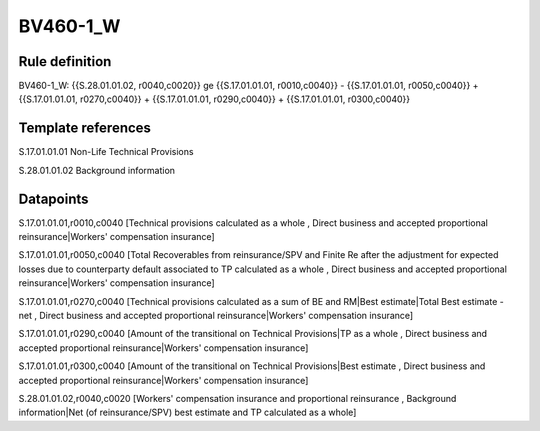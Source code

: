 =========
BV460-1_W
=========

Rule definition
---------------

BV460-1_W: {{S.28.01.01.02, r0040,c0020}} ge {{S.17.01.01.01, r0010,c0040}} - {{S.17.01.01.01, r0050,c0040}} + {{S.17.01.01.01, r0270,c0040}} + {{S.17.01.01.01, r0290,c0040}} + {{S.17.01.01.01, r0300,c0040}}


Template references
-------------------

S.17.01.01.01 Non-Life Technical Provisions

S.28.01.01.02 Background information


Datapoints
----------

S.17.01.01.01,r0010,c0040 [Technical provisions calculated as a whole , Direct business and accepted proportional reinsurance|Workers' compensation insurance]

S.17.01.01.01,r0050,c0040 [Total Recoverables from reinsurance/SPV and Finite Re after the adjustment for expected losses due to counterparty default associated to TP calculated as a whole , Direct business and accepted proportional reinsurance|Workers' compensation insurance]

S.17.01.01.01,r0270,c0040 [Technical provisions calculated as a sum of BE and RM|Best estimate|Total Best estimate - net , Direct business and accepted proportional reinsurance|Workers' compensation insurance]

S.17.01.01.01,r0290,c0040 [Amount of the transitional on Technical Provisions|TP as a whole , Direct business and accepted proportional reinsurance|Workers' compensation insurance]

S.17.01.01.01,r0300,c0040 [Amount of the transitional on Technical Provisions|Best estimate , Direct business and accepted proportional reinsurance|Workers' compensation insurance]

S.28.01.01.02,r0040,c0020 [Workers' compensation insurance and proportional reinsurance , Background information|Net (of reinsurance/SPV) best estimate and TP calculated as a whole]



